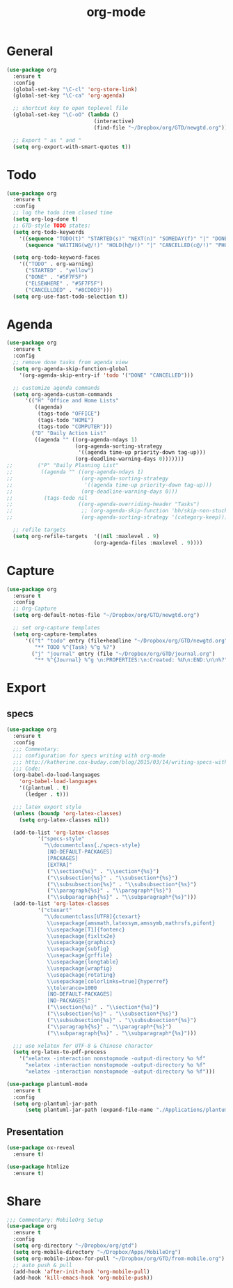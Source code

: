 #+title: org-mode

* General

#+begin_src emacs-lisp
(use-package org
  :ensure t
  :config
  (global-set-key "\C-cl" 'org-store-link)
  (global-set-key "\C-ca" 'org-agenda)

  ;; shortcut key to open toplevel file
  (global-set-key "\C-oO" (lambda ()
                            (interactive)
                            (find-file "~/Dropbox/org/GTD/newgtd.org")))

  ;; Export " as " and "
  (setq org-export-with-smart-quotes t))
#+end_src

* Todo

#+begin_src emacs-lisp
(use-package org
  :ensure t
  :config
  ;; log the todo item closed time
  (setq org-log-done t)
  ;; GTD-style TODO states:
  (setq org-todo-keywords
    '((sequence "TODO(t)" "STARTED(s)" "NEXT(n)" "SOMEDAY(f)" "|" "DONE(d)")
      (sequence "WAITING(w@/!)" "HOLD(h@/!)" "|" "CANCELLED(c@/!)" "PHONE" "MEETING")))

  (setq org-todo-keyword-faces
    '(("TODO" . org-warning)
      ("STARTED" . "yellow")
      ("DONE" . "#5F7F5F")
      ("ELSEWHERE" . "#5F7F5F")
      ("CANCELLDED" . "#8CD0D3")))
  (setq org-use-fast-todo-selection t))
#+end_src

* Agenda

#+begin_src emacs-lisp
(use-package org
  :ensure t
  :config
  ;; remove done tasks from agenda view
  (setq org-agenda-skip-function-global
    '(org-agenda-skip-entry-if 'todo '("DONE" "CANCELLED")))

  ;; customize agenda commands
  (setq org-agenda-custom-commands
      '(("H" "Office and Home Lists"
         ((agenda)
          (tags-todo "OFFICE")
          (tags-todo "HOME")
          (tags-todo "COMPUTER")))
        ("D" "Daily Action List"
         ((agenda "" ((org-agenda-ndays 1)
                      (org-agenda-sorting-strategy
                       '((agenda time-up priority-down tag-up)))
                      (org-deadline-warning-days 0)))))))
;;        ("P" "Daily Planning List"
;;         ((agenda "" ((org-agenda-ndays 1)
;;                      (org-agenda-sorting-strategy
;;                       '((agenda time-up priority-down tag-up)))
;;                      (org-deadline-warning-days 0)))
;;          (tags-todo nil
;;                     ((org-agenda-overriding-header "Tasks")
;;                      ;; (org-agenda-skip-function 'bh/skip-non-stuck-projects)
;;                      (org-agenda-sorting-strategy '(category-keep))))))))

  ;; refile targets
  (setq org-refile-targets  '((nil :maxlevel . 9)
                            (org-agenda-files :maxlevel . 9))))
#+end_src

* Capture

#+begin_src emacs-lisp
(use-package org
  :ensure t
  :config
  ;; Org-Capture
  (setq org-default-notes-file "~/Dropbox/org/GTD/newgtd.org")

  ;; set org-capture templates
  (setq org-capture-templates
      '(("t" "todo" entry (file+headline "~/Dropbox/org/GTD/newgtd.org" "Tasks")
         "** TODO %^{Task} %^g %?")
        ("j" "journal" entry (file "~/Dropbox/org/GTD/journal.org")
         "** %^{Journal} %^g \n:PROPERTIES:\n:Created: %U\n:END:\n\n%?"))))
#+end_src

* Export

** specs

#+begin_src emacs-lisp
(use-package org
  :ensure t
  :config
  ;;; Commentary:
  ;;; configuration for specs writing with org-mode
  ;;; http://katherine.cox-buday.com/blog/2015/03/14/writing-specs-with-org-mode/
  ;;; Code:
  (org-babel-do-load-languages
    'org-babel-load-languages
    '((plantuml . t)
      (ledger . t)))

  ;;; latex export style
  (unless (boundp 'org-latex-classes)
    (setq org-latex-classes nil))

  (add-to-list 'org-latex-classes
          '("specs-style"
            "\\documentclass{./specs-style}
             [NO-DEFAULT-PACKAGES]
             [PACKAGES]
             [EXTRA]"
             ("\\section{%s}" . "\\section*{%s}")
             ("\\subsection{%s}" . "\\subsection*{%s}")
             ("\\subsubsection{%s}" . "\\subsubsection*{%s}")
             ("\\paragraph{%s}" . "\\paragraph*{%s}")
             ("\\subparagraph{%s}" . "\\subparagraph*{%s}")))
  (add-to-list 'org-latex-classes
          '("ctexart"
            "\\documentclass[UTF8]{ctexart}
             \\usepackage{amsmath,latexsym,amssymb,mathrsfs,pifont}
             \\usepackage[T1]{fontenc}
             \\usepackage{fixltx2e}
             \\usepackage{graphicx}
             \\usepackage{subfig}
             \\usepackage{grffile}
             \\usepackage{longtable}
             \\usepackage{wrapfig}
             \\usepackage{rotating}
             \\usepackage[colorlinks=true]{hyperref}
             \\tolerance=1000
             [NO-DEFAULT-PACKAGES]
             [NO-PACKAGES]"
             ("\\section{%s}" . "\\section*{%s}")
             ("\\subsection{%s}" . "\\subsection*{%s}")
             ("\\subsubsection{%s}" . "\\subsubsection*{%s}")
             ("\\paragraph{%s}" . "\\paragraph*{%s}")
             ("\\subparagraph{%s}" . "\\subparagraph*{%s}")))

  ;;; use xelatex for UTF-8 & Chinese character
  (setq org-latex-to-pdf-process
    '("xelatex -interaction nonstopmode -output-directory %o %f"
      "xelatex -interaction nonstopmode -output-directory %o %f"
      "xelatex -interaction nonstopmode -output-directory %o %f")))

(use-package plantuml-mode
  :ensure t
  :config
  (setq org-plantuml-jar-path
      (setq plantuml-jar-path (expand-file-name "./Applications/plantuml/plantuml.jar"))))
#+end_src

** Presentation

#+begin_src emacs-lisp
(use-package ox-reveal
  :ensure t)

(use-package htmlize
  :ensure t)
#+end_src

* Share

#+begin_src emacs-lisp
;;; Commentary: MobileOrg Setup
(use-package org
  :ensure t
  :config
  (setq org-directory "~/Dropbox/org/gtd")
  (setq org-mobile-directory "~/Dropbox/Apps/MobileOrg")
  (setq org-mobile-inbox-for-pull "~/Dropbox/org/GTD/from-mobile.org")
  ;; auto push & pull
  (add-hook 'after-init-hook 'org-mobile-pull)
  (add-hook 'kill-emacs-hook 'org-mobile-push))
#+end_src
